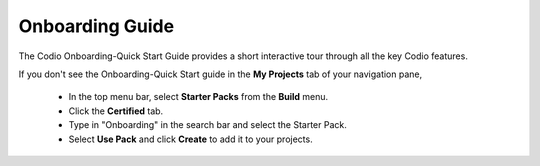 .. meta::
   :description: The Codio Onboarding-Quick Start Guide provides a short interactive tour through all the key Codio features.

.. _onboarding-guide:

Onboarding Guide
================

The Codio Onboarding-Quick Start Guide provides a short interactive tour through all the key Codio features.


If you don't see the Onboarding-Quick Start guide in the **My Projects** tab of your navigation pane, 

    + In the top menu bar, select **Starter Packs** from the **Build** menu.
    + Click the **Certified** tab.
    + Type in "Onboarding" in the search bar and select the Starter Pack.
    + Select **Use Pack** and click **Create** to add it to your projects.



